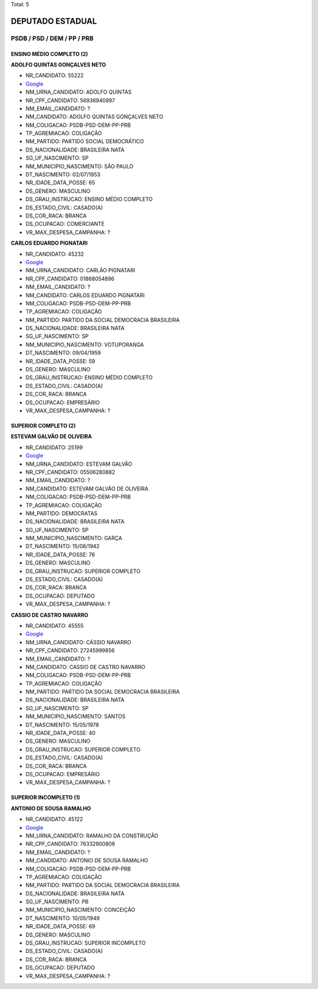Total: 5

DEPUTADO ESTADUAL
=================

PSDB / PSD / DEM / PP / PRB
---------------------------

ENSINO MÉDIO COMPLETO (2)
.........................

**ADOLFO QUINTAS GONÇALVES NETO**

- NR_CANDIDATO: 55222
- `Google <https://www.google.com/search?q=ADOLFO+QUINTAS+GONÇALVES+NETO>`_
- NM_URNA_CANDIDATO: ADOLFO QUINTAS
- NR_CPF_CANDIDATO: 56936940897
- NM_EMAIL_CANDIDATO: ?
- NM_CANDIDATO: ADOLFO QUINTAS GONÇALVES NETO
- NM_COLIGACAO: PSDB-PSD-DEM-PP-PRB
- TP_AGREMIACAO: COLIGAÇÃO
- NM_PARTIDO: PARTIDO SOCIAL DEMOCRÁTICO
- DS_NACIONALIDADE: BRASILEIRA NATA
- SG_UF_NASCIMENTO: SP
- NM_MUNICIPIO_NASCIMENTO: SÃO PAULO
- DT_NASCIMENTO: 02/07/1953
- NR_IDADE_DATA_POSSE: 65
- DS_GENERO: MASCULINO
- DS_GRAU_INSTRUCAO: ENSINO MÉDIO COMPLETO
- DS_ESTADO_CIVIL: CASADO(A)
- DS_COR_RACA: BRANCA
- DS_OCUPACAO: COMERCIANTE
- VR_MAX_DESPESA_CAMPANHA: ?


**CARLOS EDUARDO PIGNATARI**

- NR_CANDIDATO: 45232
- `Google <https://www.google.com/search?q=CARLOS+EDUARDO+PIGNATARI>`_
- NM_URNA_CANDIDATO: CARLÃO PIGNATARI
- NR_CPF_CANDIDATO: 01868054896
- NM_EMAIL_CANDIDATO: ?
- NM_CANDIDATO: CARLOS EDUARDO PIGNATARI
- NM_COLIGACAO: PSDB-PSD-DEM-PP-PRB
- TP_AGREMIACAO: COLIGAÇÃO
- NM_PARTIDO: PARTIDO DA SOCIAL DEMOCRACIA BRASILEIRA
- DS_NACIONALIDADE: BRASILEIRA NATA
- SG_UF_NASCIMENTO: SP
- NM_MUNICIPIO_NASCIMENTO: VOTUPORANGA
- DT_NASCIMENTO: 09/04/1959
- NR_IDADE_DATA_POSSE: 59
- DS_GENERO: MASCULINO
- DS_GRAU_INSTRUCAO: ENSINO MÉDIO COMPLETO
- DS_ESTADO_CIVIL: CASADO(A)
- DS_COR_RACA: BRANCA
- DS_OCUPACAO: EMPRESÁRIO
- VR_MAX_DESPESA_CAMPANHA: ?


SUPERIOR COMPLETO (2)
.....................

**ESTEVAM GALVÃO DE OLIVEIRA**

- NR_CANDIDATO: 25199
- `Google <https://www.google.com/search?q=ESTEVAM+GALVÃO+DE+OLIVEIRA>`_
- NM_URNA_CANDIDATO: ESTEVAM GALVÃO
- NR_CPF_CANDIDATO: 05506280882
- NM_EMAIL_CANDIDATO: ?
- NM_CANDIDATO: ESTEVAM GALVÃO DE OLIVEIRA
- NM_COLIGACAO: PSDB-PSD-DEM-PP-PRB
- TP_AGREMIACAO: COLIGAÇÃO
- NM_PARTIDO: DEMOCRATAS
- DS_NACIONALIDADE: BRASILEIRA NATA
- SG_UF_NASCIMENTO: SP
- NM_MUNICIPIO_NASCIMENTO: GARÇA
- DT_NASCIMENTO: 15/08/1942
- NR_IDADE_DATA_POSSE: 76
- DS_GENERO: MASCULINO
- DS_GRAU_INSTRUCAO: SUPERIOR COMPLETO
- DS_ESTADO_CIVIL: CASADO(A)
- DS_COR_RACA: BRANCA
- DS_OCUPACAO: DEPUTADO
- VR_MAX_DESPESA_CAMPANHA: ?


**CASSIO DE CASTRO NAVARRO**

- NR_CANDIDATO: 45555
- `Google <https://www.google.com/search?q=CASSIO+DE+CASTRO+NAVARRO>`_
- NM_URNA_CANDIDATO: CÁSSIO NAVARRO
- NR_CPF_CANDIDATO: 27245999856
- NM_EMAIL_CANDIDATO: ?
- NM_CANDIDATO: CASSIO DE CASTRO NAVARRO
- NM_COLIGACAO: PSDB-PSD-DEM-PP-PRB
- TP_AGREMIACAO: COLIGAÇÃO
- NM_PARTIDO: PARTIDO DA SOCIAL DEMOCRACIA BRASILEIRA
- DS_NACIONALIDADE: BRASILEIRA NATA
- SG_UF_NASCIMENTO: SP
- NM_MUNICIPIO_NASCIMENTO: SANTOS
- DT_NASCIMENTO: 15/05/1978
- NR_IDADE_DATA_POSSE: 40
- DS_GENERO: MASCULINO
- DS_GRAU_INSTRUCAO: SUPERIOR COMPLETO
- DS_ESTADO_CIVIL: CASADO(A)
- DS_COR_RACA: BRANCA
- DS_OCUPACAO: EMPRESÁRIO
- VR_MAX_DESPESA_CAMPANHA: ?


SUPERIOR INCOMPLETO (1)
.......................

**ANTONIO DE SOUSA RAMALHO**

- NR_CANDIDATO: 45122
- `Google <https://www.google.com/search?q=ANTONIO+DE+SOUSA+RAMALHO>`_
- NM_URNA_CANDIDATO: RAMALHO DA CONSTRUÇÃO
- NR_CPF_CANDIDATO: 76332900806
- NM_EMAIL_CANDIDATO: ?
- NM_CANDIDATO: ANTONIO DE SOUSA RAMALHO
- NM_COLIGACAO: PSDB-PSD-DEM-PP-PRB
- TP_AGREMIACAO: COLIGAÇÃO
- NM_PARTIDO: PARTIDO DA SOCIAL DEMOCRACIA BRASILEIRA
- DS_NACIONALIDADE: BRASILEIRA NATA
- SG_UF_NASCIMENTO: PB
- NM_MUNICIPIO_NASCIMENTO: CONCEIÇÃO
- DT_NASCIMENTO: 10/05/1949
- NR_IDADE_DATA_POSSE: 69
- DS_GENERO: MASCULINO
- DS_GRAU_INSTRUCAO: SUPERIOR INCOMPLETO
- DS_ESTADO_CIVIL: CASADO(A)
- DS_COR_RACA: BRANCA
- DS_OCUPACAO: DEPUTADO
- VR_MAX_DESPESA_CAMPANHA: ?

